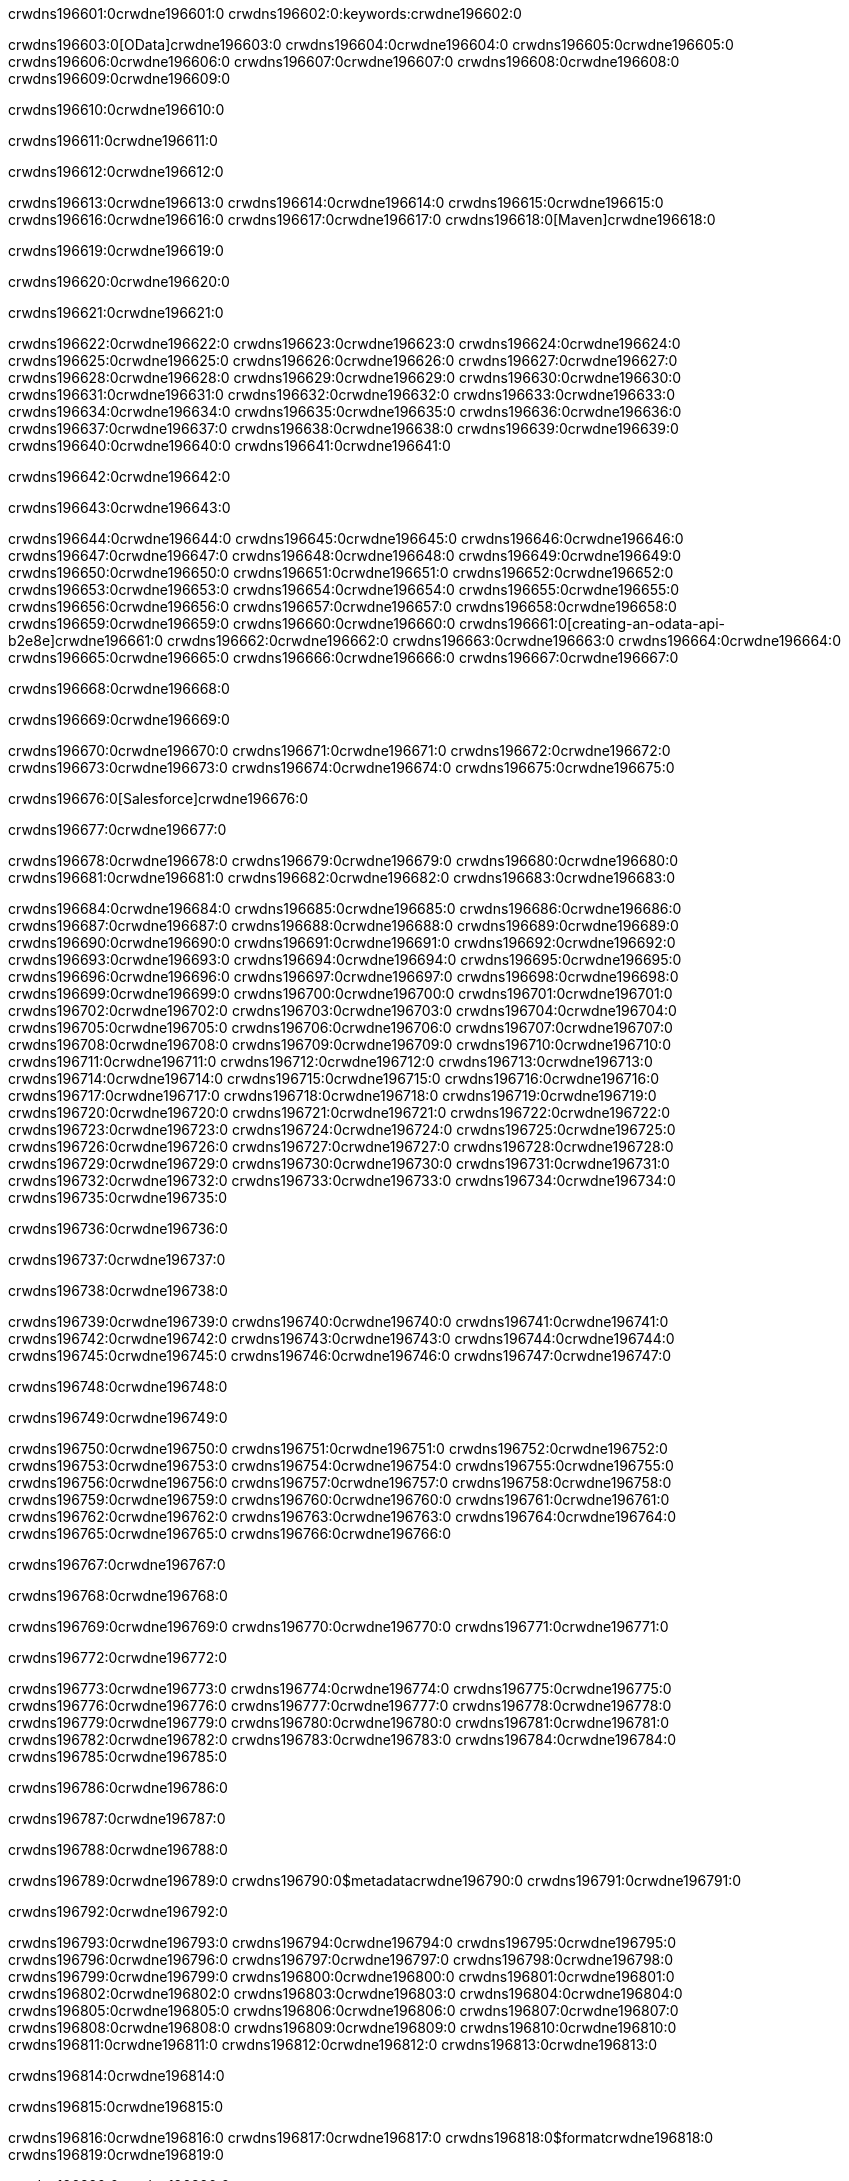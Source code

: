 crwdns196601:0crwdne196601:0
crwdns196602:0:keywords:crwdne196602:0

crwdns196603:0[OData]crwdne196603:0 crwdns196604:0crwdne196604:0 crwdns196605:0crwdne196605:0 crwdns196606:0crwdne196606:0 crwdns196607:0crwdne196607:0 crwdns196608:0crwdne196608:0 crwdns196609:0crwdne196609:0

crwdns196610:0crwdne196610:0

crwdns196611:0crwdne196611:0

crwdns196612:0crwdne196612:0

crwdns196613:0crwdne196613:0
crwdns196614:0crwdne196614:0
crwdns196615:0crwdne196615:0
crwdns196616:0crwdne196616:0
crwdns196617:0crwdne196617:0
crwdns196618:0[Maven]crwdne196618:0

crwdns196619:0crwdne196619:0

crwdns196620:0crwdne196620:0


crwdns196621:0crwdne196621:0

crwdns196622:0crwdne196622:0 crwdns196623:0crwdne196623:0
crwdns196624:0crwdne196624:0 crwdns196625:0crwdne196625:0
crwdns196626:0crwdne196626:0
crwdns196627:0crwdne196627:0
crwdns196628:0crwdne196628:0
crwdns196629:0crwdne196629:0 crwdns196630:0crwdne196630:0
crwdns196631:0crwdne196631:0 crwdns196632:0crwdne196632:0
crwdns196633:0crwdne196633:0 
crwdns196634:0crwdne196634:0
crwdns196635:0crwdne196635:0
crwdns196636:0crwdne196636:0 crwdns196637:0crwdne196637:0
crwdns196638:0crwdne196638:0 crwdns196639:0crwdne196639:0
crwdns196640:0crwdne196640:0 crwdns196641:0crwdne196641:0

crwdns196642:0crwdne196642:0

crwdns196643:0crwdne196643:0

crwdns196644:0crwdne196644:0 crwdns196645:0crwdne196645:0
crwdns196646:0crwdne196646:0
crwdns196647:0crwdne196647:0
crwdns196648:0crwdne196648:0
crwdns196649:0crwdne196649:0 crwdns196650:0crwdne196650:0
crwdns196651:0crwdne196651:0
crwdns196652:0crwdne196652:0
crwdns196653:0crwdne196653:0 crwdns196654:0crwdne196654:0
crwdns196655:0crwdne196655:0 crwdns196656:0crwdne196656:0
crwdns196657:0crwdne196657:0
crwdns196658:0crwdne196658:0 crwdns196659:0crwdne196659:0
crwdns196660:0crwdne196660:0
crwdns196661:0[creating-an-odata-api-b2e8e]crwdne196661:0
crwdns196662:0crwdne196662:0
crwdns196663:0crwdne196663:0 crwdns196664:0crwdne196664:0
crwdns196665:0crwdne196665:0
crwdns196666:0crwdne196666:0 crwdns196667:0crwdne196667:0

crwdns196668:0crwdne196668:0

crwdns196669:0crwdne196669:0

crwdns196670:0crwdne196670:0
crwdns196671:0crwdne196671:0
crwdns196672:0crwdne196672:0
crwdns196673:0crwdne196673:0
crwdns196674:0crwdne196674:0
crwdns196675:0crwdne196675:0

crwdns196676:0[Salesforce]crwdne196676:0

crwdns196677:0crwdne196677:0

crwdns196678:0crwdne196678:0 crwdns196679:0crwdne196679:0 crwdns196680:0crwdne196680:0 crwdns196681:0crwdne196681:0 crwdns196682:0crwdne196682:0 crwdns196683:0crwdne196683:0

crwdns196684:0crwdne196684:0 crwdns196685:0crwdne196685:0 crwdns196686:0crwdne196686:0
crwdns196687:0crwdne196687:0
crwdns196688:0crwdne196688:0
crwdns196689:0crwdne196689:0
crwdns196690:0crwdne196690:0 crwdns196691:0crwdne196691:0 crwdns196692:0crwdne196692:0
crwdns196693:0crwdne196693:0 crwdns196694:0crwdne196694:0
crwdns196695:0crwdne196695:0
crwdns196696:0crwdne196696:0
crwdns196697:0crwdne196697:0
crwdns196698:0crwdne196698:0 crwdns196699:0crwdne196699:0
crwdns196700:0crwdne196700:0
crwdns196701:0crwdne196701:0
crwdns196702:0crwdne196702:0
crwdns196703:0crwdne196703:0 crwdns196704:0crwdne196704:0 crwdns196705:0crwdne196705:0
crwdns196706:0crwdne196706:0
crwdns196707:0crwdne196707:0
crwdns196708:0crwdne196708:0
crwdns196709:0crwdne196709:0 crwdns196710:0crwdne196710:0
crwdns196711:0crwdne196711:0 crwdns196712:0crwdne196712:0
crwdns196713:0crwdne196713:0
crwdns196714:0crwdne196714:0
crwdns196715:0crwdne196715:0
crwdns196716:0crwdne196716:0 crwdns196717:0crwdne196717:0 crwdns196718:0crwdne196718:0
crwdns196719:0crwdne196719:0
crwdns196720:0crwdne196720:0 crwdns196721:0crwdne196721:0
crwdns196722:0crwdne196722:0
crwdns196723:0crwdne196723:0 crwdns196724:0crwdne196724:0
crwdns196725:0crwdne196725:0
crwdns196726:0crwdne196726:0
crwdns196727:0crwdne196727:0
crwdns196728:0crwdne196728:0
crwdns196729:0crwdne196729:0
crwdns196730:0crwdne196730:0
crwdns196731:0crwdne196731:0
crwdns196732:0crwdne196732:0
crwdns196733:0crwdne196733:0
crwdns196734:0crwdne196734:0 crwdns196735:0crwdne196735:0

crwdns196736:0crwdne196736:0

crwdns196737:0crwdne196737:0

crwdns196738:0crwdne196738:0

crwdns196739:0crwdne196739:0 crwdns196740:0crwdne196740:0
crwdns196741:0crwdne196741:0 crwdns196742:0crwdne196742:0
crwdns196743:0crwdne196743:0
crwdns196744:0crwdne196744:0
crwdns196745:0crwdne196745:0
crwdns196746:0crwdne196746:0
crwdns196747:0crwdne196747:0

crwdns196748:0crwdne196748:0

crwdns196749:0crwdne196749:0


crwdns196750:0crwdne196750:0
crwdns196751:0crwdne196751:0
crwdns196752:0crwdne196752:0
  crwdns196753:0crwdne196753:0
    crwdns196754:0crwdne196754:0
      crwdns196755:0crwdne196755:0
      crwdns196756:0crwdne196756:0
      crwdns196757:0crwdne196757:0
      crwdns196758:0crwdne196758:0
    crwdns196759:0crwdne196759:0
    crwdns196760:0crwdne196760:0
      crwdns196761:0crwdne196761:0
      crwdns196762:0crwdne196762:0
      crwdns196763:0crwdne196763:0
      crwdns196764:0crwdne196764:0
    crwdns196765:0crwdne196765:0
crwdns196766:0crwdne196766:0

crwdns196767:0crwdne196767:0

crwdns196768:0crwdne196768:0

crwdns196769:0crwdne196769:0
crwdns196770:0crwdne196770:0
crwdns196771:0crwdne196771:0

crwdns196772:0crwdne196772:0

crwdns196773:0crwdne196773:0
crwdns196774:0crwdne196774:0
  crwdns196775:0crwdne196775:0
    crwdns196776:0crwdne196776:0
    crwdns196777:0crwdne196777:0
      crwdns196778:0crwdne196778:0
    crwdns196779:0crwdne196779:0
    crwdns196780:0crwdne196780:0
      crwdns196781:0crwdne196781:0
    crwdns196782:0crwdne196782:0
  crwdns196783:0crwdne196783:0
crwdns196784:0crwdne196784:0
crwdns196785:0crwdne196785:0

crwdns196786:0crwdne196786:0

crwdns196787:0crwdne196787:0

crwdns196788:0crwdne196788:0

crwdns196789:0crwdne196789:0
crwdns196790:0$metadatacrwdne196790:0
crwdns196791:0crwdne196791:0

crwdns196792:0crwdne196792:0

crwdns196793:0crwdne196793:0
crwdns196794:0crwdne196794:0
crwdns196795:0crwdne196795:0
crwdns196796:0crwdne196796:0
crwdns196797:0crwdne196797:0
crwdns196798:0crwdne196798:0
crwdns196799:0crwdne196799:0
crwdns196800:0crwdne196800:0
crwdns196801:0crwdne196801:0
crwdns196802:0crwdne196802:0
crwdns196803:0crwdne196803:0
crwdns196804:0crwdne196804:0
crwdns196805:0crwdne196805:0
crwdns196806:0crwdne196806:0
crwdns196807:0crwdne196807:0
crwdns196808:0crwdne196808:0
crwdns196809:0crwdne196809:0
crwdns196810:0crwdne196810:0
crwdns196811:0crwdne196811:0
crwdns196812:0crwdne196812:0
crwdns196813:0crwdne196813:0

crwdns196814:0crwdne196814:0

crwdns196815:0crwdne196815:0

crwdns196816:0crwdne196816:0
crwdns196817:0crwdne196817:0
crwdns196818:0$formatcrwdne196818:0
crwdns196819:0crwdne196819:0

crwdns196820:0crwdne196820:0

crwdns196821:0crwdne196821:0
crwdns196822:0$formatcrwdnd196822:0$topcrwdnd196822:0$skipcrwdne196822:0
crwdns196823:0crwdne196823:0

crwdns196824:0crwdne196824:0

crwdns196825:0crwdne196825:0
crwdns196826:0crwdne196826:0
crwdns196827:0crwdne196827:0
crwdns196828:0crwdne196828:0
crwdns196829:0crwdne196829:0
crwdns196830:0crwdne196830:0
crwdns196831:0crwdne196831:0
crwdns196832:0crwdne196832:0
crwdns196833:0crwdne196833:0
crwdns196834:0crwdne196834:0
crwdns196835:0crwdne196835:0
crwdns196836:0crwdne196836:0
crwdns196837:0crwdne196837:0

crwdns196838:0crwdne196838:0

crwdns196839:0crwdne196839:0